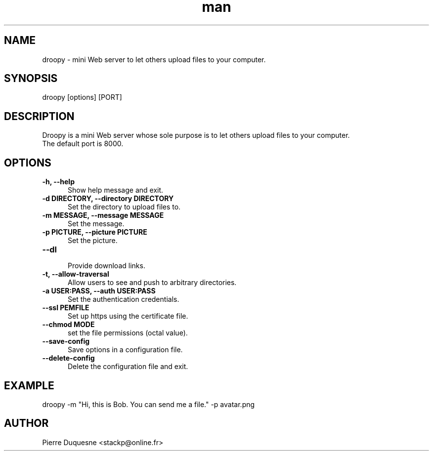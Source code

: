 .\" Manpage for droopy.
.\" Contact stackp@online.fr to correct errors or typos.
.TH man 1 "26 November 2017" "20171126" "droopy man page"
.SH NAME
droopy \- mini Web server to let others upload files to your computer.
.SH SYNOPSIS
droopy [options] [PORT]
.SH DESCRIPTION
Droopy is a mini Web server whose sole purpose is to let others upload files to your computer.
.TP  5
The default port is 8000.
.SH OPTIONS
.TP  5
\fB\-h, \-\-help\fP
.br
Show help message and exit.
.TP  5
\fB\-d DIRECTORY, \-\-directory DIRECTORY\fP
.br
Set the directory to upload files to.
.TP  5
\fB\-m MESSAGE, \-\-message MESSAGE\fP
.br
Set the message.
.TP  5
\fB\-p PICTURE, \-\-picture PICTURE\fP
.br
Set the picture.
.TP  5
\fB\-\-dl\fP
.br
Provide download links.
.TP  5
\fB\-t, \-\-allow\-traversal\fP
.br
Allow users to see and push to arbitrary directories.
.TP  5
\fB\-a USER:PASS, \-\-auth USER:PASS\fP
.br
Set the authentication credentials.
.TP  5
\fB\-\-ssl PEMFILE\fP
.br
Set up https using the certificate file.
.TP  5
\fB\-\-chmod MODE\fP
.br
set the file permissions (octal value).
.TP  5
\fB\-\-save-config\fP
.br
Save options in a configuration file.
.TP  5
\fB\-\-delete-config\fP
.br
Delete the configuration file and exit.
.SH EXAMPLE
droopy \-m "Hi, this is Bob. You can send me a file." \-p avatar.png
.SH AUTHOR
Pierre Duquesne <stackp@online.fr>
